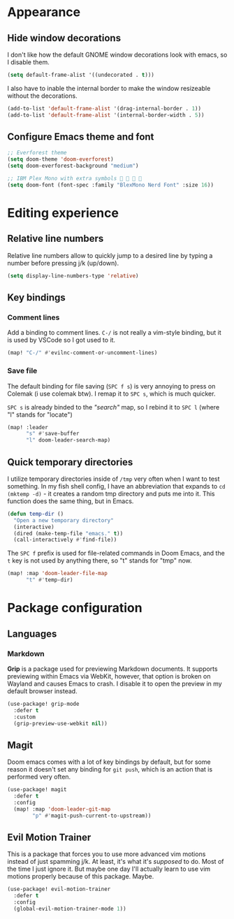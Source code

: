 * Appearance

** Hide window decorations

I don't like how the default GNOME window decorations look with emacs,
so I disable them.

#+begin_src emacs-lisp
(setq default-frame-alist '((undecorated . t)))
#+end_src

I also have to inable the internal border to make the window resizeable
without the decorations.

#+begin_src emacs-lisp
(add-to-list 'default-frame-alist '(drag-internal-border . 1))
(add-to-list 'default-frame-alist '(internal-border-width . 5))
#+end_src

** Configure Emacs theme and font

#+begin_src emacs-lisp
;; Everforest theme
(setq doom-theme 'doom-everforest)
(setq doom-everforest-background "medium")

;; IBM Plex Mono with extra symbols 󰋇 󰇳 󰋇 
(setq doom-font (font-spec :family "BlexMono Nerd Font" :size 16))
#+end_src

* Editing experience

** Relative line numbers

Relative line numbers allow to quickly jump to a desired line by typing a number
before pressing j/k (up/down).

#+begin_src emacs-lisp
(setq display-line-numbers-type 'relative)
#+end_src

** Key bindings

*** Comment lines

Add a binding to comment lines. =C-/= is not really a vim-style binding,
but it is used by VSCode so I got used to it.

#+begin_src emacs-lisp
(map! "C-/" #'evilnc-comment-or-uncomment-lines)
#+end_src

*** Save file

The default binding for file saving (=SPC f s=) is very annoying to press on
Colemak (i use colemak btw). I remap it to =SPC s=, which is much quicker.

=SPC s= is already binded to the /"search"/ map, so I rebind it to =SPC l=
(where "l" stands for "locate")

#+begin_src emacs-lisp
(map! :leader
      "s" #'save-buffer
      "l" doom-leader-search-map)
#+end_src

** Quick temporary directories

I utilize temporary directories inside of =/tmp= very often when I want to test
something. In my fish shell config, I have an abbreviation that expands to ~cd (mktemp -d)~ -
it creates a random tmp directory and puts me into it. This function does the same
thing, but in Emacs.

#+begin_src emacs-lisp
(defun temp-dir ()
  "Open a new temporary directory"
  (interactive)
  (dired (make-temp-file "emacs." t))
  (call-interactively #'find-file))
#+end_src

The =SPC f= prefix is used for file-related commands in Doom Emacs, and the =t= key
is not used by anything there, so "t" stands for "tmp" now.

#+begin_src emacs-lisp
(map! :map 'doom-leader-file-map
      "t" #'temp-dir)
#+end_src

* Package configuration

** Languages

*** Markdown

*Grip* is a package used for previewing Markdown documents. It supports
previewing within Emacs via WebKit, however, that option is broken on
Wayland and causes Emacs to crash. I disable it to open the preview in my
default browser instead.

#+begin_src emacs-lisp
(use-package! grip-mode
  :defer t
  :custom
  (grip-preview-use-webkit nil))
#+end_src

** Magit

Doom emacs comes with a lot of key bindings by default, but for some reason
it doesn't set any binding for ~git push~, which is an action that is
performed very often.

#+begin_src emacs-lisp
(use-package! magit
  :defer t
  :config
  (map! :map 'doom-leader-git-map
        "p" #'magit-push-current-to-upstream))
#+end_src

** Evil Motion Trainer

This is a package that forces you to use more advanced vim motions instead of
just spamming j/k. At least, it's what it's /supposed/ to do. Most of the time I just
ignore it. But maybe one day I'll actually learn to use vim motions properly
because of this package. Maybe.

#+begin_src emacs-lisp
(use-package! evil-motion-trainer
  :defer t
  :config
  (global-evil-motion-trainer-mode 1))
#+end_src
